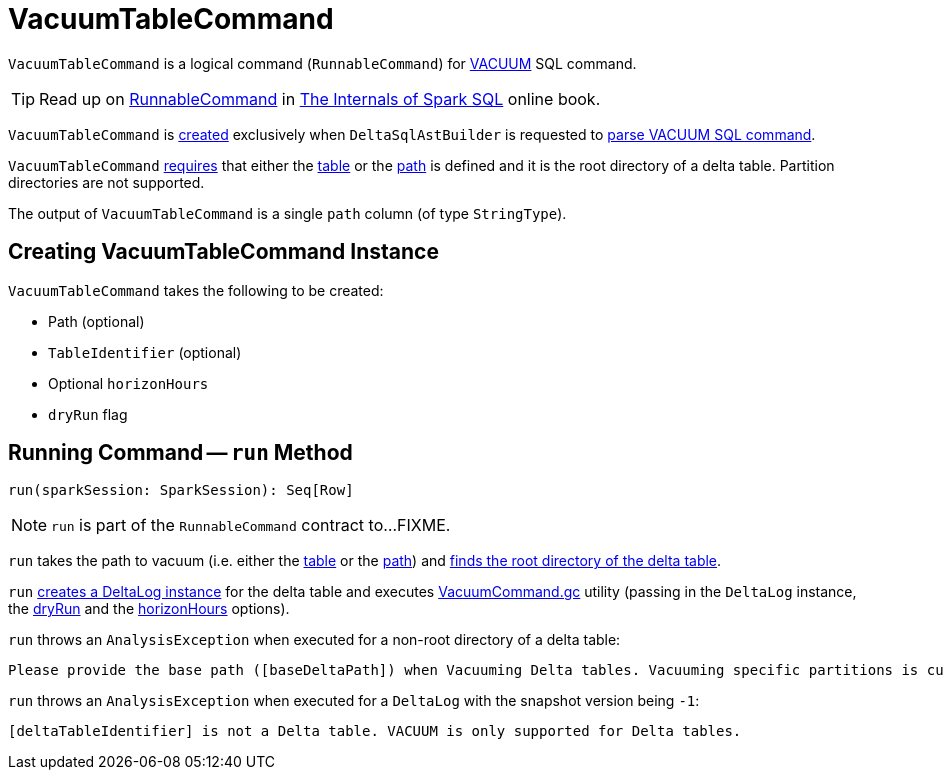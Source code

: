 = VacuumTableCommand

`VacuumTableCommand` is a logical command (`RunnableCommand`) for <<delta-sql-commands.adoc#VACUUM, VACUUM>> SQL command.

TIP: Read up on https://jaceklaskowski.gitbooks.io/mastering-spark-sql/spark-sql-LogicalPlan-RunnableCommand.html[RunnableCommand] in https://bit.ly/spark-sql-internals[The Internals of Spark SQL] online book.

`VacuumTableCommand` is <<creating-instance, created>> exclusively when `DeltaSqlAstBuilder` is requested to <<DeltaSqlAstBuilder.adoc#visitVacuumTable, parse VACUUM SQL command>>.

`VacuumTableCommand` <<run, requires>> that either the <<table, table>> or the <<path, path>> is defined and it is the root directory of a delta table. Partition directories are not supported.

[[output]]
The output of `VacuumTableCommand` is a single `path` column (of type `StringType`).

== [[creating-instance]] Creating VacuumTableCommand Instance

`VacuumTableCommand` takes the following to be created:

* [[path]] Path (optional)
* [[table]] `TableIdentifier` (optional)
* [[horizonHours]] Optional `horizonHours`
* [[dryRun]] `dryRun` flag

== [[run]] Running Command -- `run` Method

[source, scala]
----
run(sparkSession: SparkSession): Seq[Row]
----

NOTE: `run` is part of the `RunnableCommand` contract to...FIXME.

`run` takes the path to vacuum (i.e. either the <<table, table>> or the <<path, path>>) and <<DeltaTableUtils.adoc#findDeltaTableRoot, finds the root directory of the delta table>>.

`run` <<DeltaLog.adoc#forTable, creates a DeltaLog instance>> for the delta table and executes <<VacuumCommand.adoc#gc, VacuumCommand.gc>> utility (passing in the `DeltaLog` instance, the <<dryRun, dryRun>> and the <<horizonHours, horizonHours>> options).

`run` throws an `AnalysisException` when executed for a non-root directory of a delta table:

```
Please provide the base path ([baseDeltaPath]) when Vacuuming Delta tables. Vacuuming specific partitions is currently not supported.
```

`run` throws an `AnalysisException` when executed for a `DeltaLog` with the snapshot version being `-1`:

```
[deltaTableIdentifier] is not a Delta table. VACUUM is only supported for Delta tables.
```
